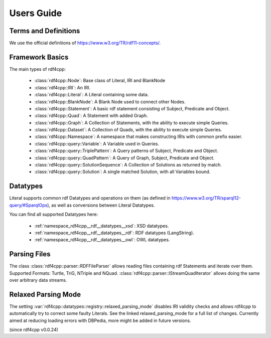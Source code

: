 Users Guide
===========

Terms and Definitions
---------------------
We use the official definitions of `<https://www.w3.org/TR/rdf11-concepts/>`_.

Framework Basics
----------------

The main types of rdf4cpp:

 * :class:`rdf4cpp::Node`: Base class of Literal, IRI and BlankNode
 * :class:`rdf4cpp::IRI`: An IRI.
 * :class:`rdf4cpp::Literal`: A Literal containing some data.
 * :class:`rdf4cpp::BlankNode`: A Blank Node used to connect other Nodes.
 * :class:`rdf4cpp::Statement`: A basic rdf statement consisting of Subject, Predicate and Object.
 * :class:`rdf4cpp::Quad`: A Statement with added Graph.
 * :class:`rdf4cpp::Graph`: A Collection of Statements, with the ability to execute simple Queries.
 * :class:`rdf4cpp::Dataset`: A Collection of Quads, with the ability to execute simple Queries.
 * :class:`rdf4cpp::Namespace`: A namespace that makes constructing IRIs with common prefix easier.
 * :class:`rdf4cpp::query::Variable`: A Variable used in Queries.
 * :class:`rdf4cpp::query::TriplePattern`: A Query patterns of Subject, Predicate and Object.
 * :class:`rdf4cpp::query::QuadPattern`: A Query of Graph, Subject, Predicate and Object.
 * :class:`rdf4cpp::query::SolutionSequence`: A Collection of Solutions as returned by match.
 * :class:`rdf4cpp::query::Solution`: A single matched Solution, with all Variables bound.

Datatypes
---------

Literal supports common rdf Datatypes and operations on them (as defined in `<https://www.w3.org/TR/sparql12-query/#SparqlOps>`_),
as well as conversions between Literal Datatypes.

You can find all supported Datatypes here:

 * :ref:`namespace_rdf4cpp__rdf__datatypes__xsd`: XSD datatypes.
 * :ref:`namespace_rdf4cpp__rdf__datatypes__rdf`: RDF datatypes (LangString).
 * :ref:`namespace_rdf4cpp__rdf__datatypes__owl`: OWL datatypes.

Parsing Files
-------------

The class :class:`rdf4cpp::parser::RDFFileParser` allows reading files containing rdf Statements and iterate over them.
Supported Formats: Turtle, TriG, NTriple and NQuad.
:class:`rdf4cpp::parser::IStreamQuadIterator` allows doing the same over arbitrary data streams.

Relaxed Parsing Mode
--------------------

The setting :var:`rdf4cpp::datatypes::registry::relaxed_parsing_mode` disables IRI validity checks and allows rdf4cpp to automatically try to correct some faulty Literals.
See the linked relaxed_parsing_mode for a full list of changes.
Currently aimed at reducing loading errors with DBPedia, more might be added in future versions.

(since rdf4cpp v0.0.24)
